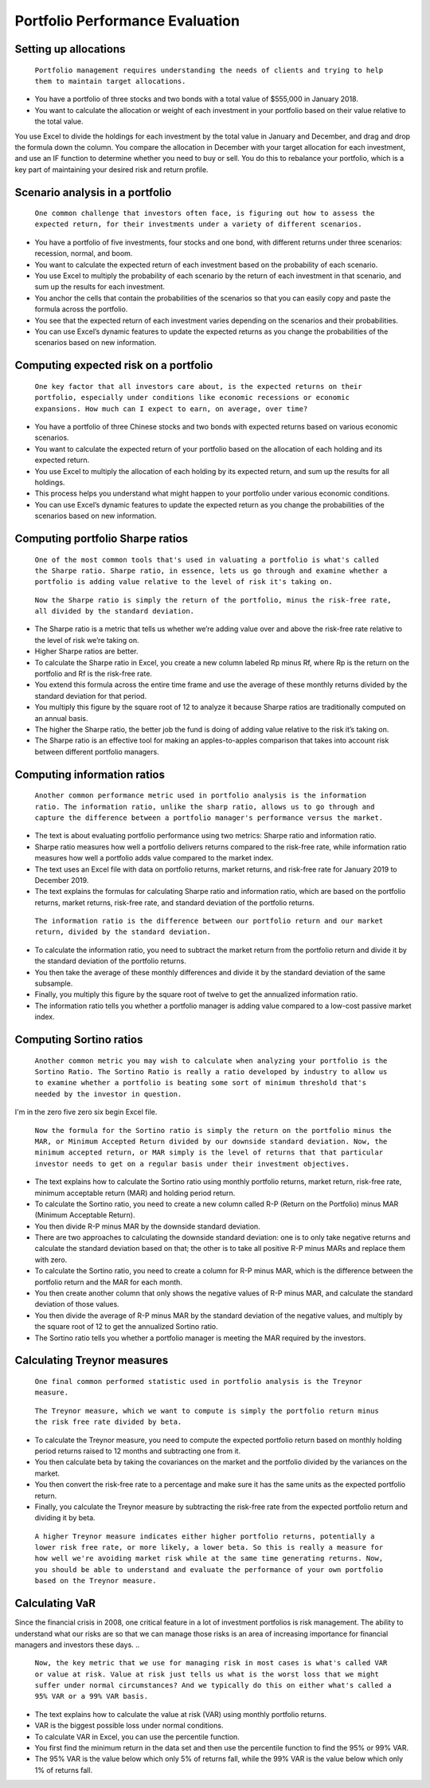Portfolio Performance Evaluation
===============================

Setting up allocations
----------------------

..
    
    ``Portfolio management requires understanding the needs of clients and trying to help them to maintain target allocations.``

- You have a portfolio of three stocks and two bonds with a total value of $555,000 in January 2018.
- You want to calculate the allocation or weight of each investment in your portfolio based on their value relative to the total value.
You use Excel to divide the holdings for each investment by the total value in January and December, and drag and drop the formula down the column.
You compare the allocation in December with your target allocation for each investment, and use an IF function to determine whether you need to buy or sell.
You do this to rebalance your portfolio, which is a key part of maintaining your desired risk and return profile.

Scenario analysis in a portfolio
--------------------------------

..
    
    ``One common challenge that investors often face, is figuring out how to assess the expected return, for their investments under a variety of different scenarios.``

- You have a portfolio of five investments, four stocks and one bond, with different returns under three scenarios: recession, normal, and boom.
- You want to calculate the expected return of each investment based on the probability of each scenario.
- You use Excel to multiply the probability of each scenario by the return of each investment in that scenario, and sum up the results for each investment.
- You anchor the cells that contain the probabilities of the scenarios so that you can easily copy and paste the formula across the portfolio.
- You see that the expected return of each investment varies depending on the scenarios and their probabilities.
- You can use Excel’s dynamic features to update the expected returns as you change the probabilities of the scenarios based on new information.

Computing expected risk on a portfolio
--------------------------------------

..
    
    ``One key factor that all investors care about, is the expected returns on their portfolio, especially under conditions like economic recessions or economic expansions. How much can I expect to earn, on average, over time?``

- You have a portfolio of three Chinese stocks and two bonds with expected returns based on various economic scenarios.
- You want to calculate the expected return of your portfolio based on the allocation of each holding and its expected return.
- You use Excel to multiply the allocation of each holding by its expected return, and sum up the results for all holdings.
- This process helps you understand what might happen to your portfolio under various economic conditions.
- You can use Excel’s dynamic features to update the expected return as you change the probabilities of the scenarios based on new information.

Computing portfolio Sharpe ratios
---------------------------------

..
    
    ``One of the most common tools that's used in valuating a portfolio is what's called the Sharpe ratio. Sharpe ratio, in essence, lets us go through and examine whether a portfolio is adding value relative to the level of risk it's taking on.`` 


..
    
    ``Now the Sharpe ratio is simply the return of the portfolio, minus the risk-free rate, all divided by the standard deviation.``

- The Sharpe ratio is a metric that tells us whether we’re adding value over and above the risk-free rate relative to the level of risk we’re taking on.
- Higher Sharpe ratios are better.
- To calculate the Sharpe ratio in Excel, you create a new column labeled Rp minus Rf, where Rp is the return on the portfolio and Rf is the risk-free rate.
- You extend this formula across the entire time frame and use the average of these monthly returns divided by the standard deviation for that period.
- You multiply this figure by the square root of 12 to analyze it because Sharpe ratios are traditionally computed on an annual basis.
- The higher the Sharpe ratio, the better job the fund is doing of adding value relative to the risk it’s taking on.
- The Sharpe ratio is an effective tool for making an apples-to-apples comparison that takes into account risk between different portfolio managers.

Computing information ratios
----------------------------

..
    
    ``Another common performance metric used in portfolio analysis is the information ratio. The information ratio, unlike the sharp ratio, allows us to go through and capture the difference between a portfolio manager's performance versus the market.``

- The text is about evaluating portfolio performance using two metrics: Sharpe ratio and information ratio.
- Sharpe ratio measures how well a portfolio delivers returns compared to the risk-free rate, while information ratio measures how well a portfolio adds value compared to the market index.
- The text uses an Excel file with data on portfolio returns, market returns, and risk-free rate for January 2019 to December 2019.
- The text explains the formulas for calculating Sharpe ratio and information ratio, which are based on the portfolio returns, market returns, risk-free rate, and standard deviation of the portfolio returns.

..
    
    ``The information ratio is the difference between our portfolio return and our market return, divided by the standard deviation.``

- To calculate the information ratio, you need to subtract the market return from the portfolio return and divide it by the standard deviation of the portfolio returns.
- You then take the average of these monthly differences and divide it by the standard deviation of the same subsample.
- Finally, you multiply this figure by the square root of twelve to get the annualized information ratio.
- The information ratio tells you whether a portfolio manager is adding value compared to a low-cost passive market index.

Computing Sortino ratios
------------------------

..
    
    ``Another common metric you may wish to calculate when analyzing your portfolio is the Sortino Ratio. The Sortino Ratio is really a ratio developed by industry to allow us to examine whether a portfolio is beating some sort of minimum threshold that's needed by the investor in question.``

I'm in the zero five zero six begin Excel file. 

..
    
    ``Now the formula for the Sortino ratio is simply the return on the portfolio minus the MAR, or Minimum Accepted Return divided by our downside standard deviation. Now, the minimum accepted return, or MAR simply is the level of returns that that particular investor needs to get on a regular basis under their investment objectives.``

- The text explains how to calculate the Sortino ratio using monthly portfolio returns, market return, risk-free rate, minimum acceptable return (MAR) and holding period return.
- To calculate the Sortino ratio, you need to create a new column called R-P (Return on the Portfolio) minus MAR (Minimum Acceptable Return).
- You then divide R-P minus MAR by the downside standard deviation.
- There are two approaches to calculating the downside standard deviation: one is to only take negative returns and calculate the standard deviation based on that; the other is to take all positive R-P minus MARs and replace them with zero.
- To calculate the Sortino ratio, you need to create a column for R-P minus MAR, which is the difference between the portfolio return and the MAR for each month.
- You then create another column that only shows the negative values of R-P minus MAR, and calculate the standard deviation of those values.
- You then divide the average of R-P minus MAR by the standard deviation of the negative values, and multiply by the square root of 12 to get the annualized Sortino ratio.
- The Sortino ratio tells you whether a portfolio manager is meeting the MAR required by the investors.

Calculating Treynor measures
----------------------------

..
    
    ``One final common performed statistic used in portfolio analysis is the Treynor measure.``

..
    
    ``The Treynor measure, which we want to compute is simply the portfolio return minus the risk free rate divided by beta.``

- To calculate the Treynor measure, you need to compute the expected portfolio return based on monthly holding period returns raised to 12 months and subtracting one from it.
- You then calculate beta by taking the covariances on the market and the portfolio divided by the variances on the market.
- You then convert the risk-free rate to a percentage and make sure it has the same units as the expected portfolio return.
- Finally, you calculate the Treynor measure by subtracting the risk-free rate from the expected portfolio return and dividing it by beta.

..
    
    ``A higher Treynor measure indicates either higher portfolio returns, potentially a lower risk free rate, or more likely, a lower beta. So this is really a measure for how well we're avoiding market risk while at the same time generating returns. Now, you should be able to understand and evaluate the performance of your own portfolio based on the Treynor measure.``

Calculating VaR
---------------

Since the financial crisis in 2008, one critical feature in a lot of investment portfolios is risk management. The ability to understand what our risks are so that we can manage those risks is an area of increasing importance for financial managers and investors these days. 
..
    
    ``Now, the key metric that we use for managing risk in most cases is what's called VAR or value at risk. Value at risk just tells us what is the worst loss that we might suffer under normal circumstances? And we typically do this on either what's called a 95% VAR or a 99% VAR basis.``

- The text explains how to calculate the value at risk (VAR) using monthly portfolio returns.
- VAR is the biggest possible loss under normal conditions.
- To calculate VAR in Excel, you can use the percentile function.
- You first find the minimum return in the data set and then use the percentile function to find the 95% or 99% VAR.
- The 95% VAR is the value below which only 5% of returns fall, while the 99% VAR is the value below which only 1% of returns fall.